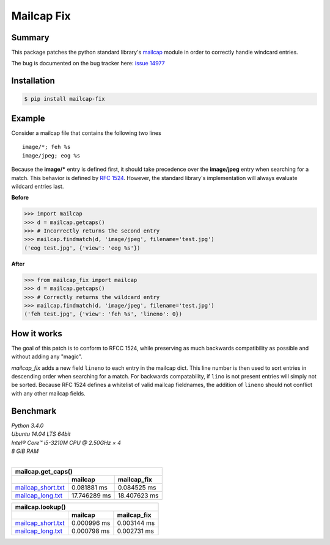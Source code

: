 ===========
Mailcap Fix
===========

|pypi| |python| |travis-ci|

Summary
-------

This package patches the python standard library's 
`mailcap <https://docs.python.org/3.5/library/mailcap.html>`_ module in order
to correctly handle windcard entries.

The bug is documented on the bug tracker here: `issue 14977 <http://bugs.python.org/issue14977>`_

Installation
------------

.. code-block:: bash

    $ pip install mailcap-fix

Example
-------

Consider a mailcap file that contains the following two lines

::

    image/*; feh %s
    image/jpeg; eog %s

Because the **image/*** entry is defined first, it should take
precedence over the **image/jpeg** entry when searching for a match.
This behavior is defined by `RFC 1524 <https://tools.ietf.org/html/rfc1524>`_.
However, the standard library's implementation will always evaluate
wildcard entries last.

**Before**

.. code-block:: python

    >>> import mailcap
    >>> d = mailcap.getcaps()
    >>> # Incorrectly returns the second entry
    >>> mailcap.findmatch(d, 'image/jpeg', filename='test.jpg')
    ('eog test.jpg', {'view': 'eog %s'})

**After**

.. code-block:: python

    >>> from mailcap_fix import mailcap
    >>> d = mailcap.getcaps()
    >>> # Correctly returns the wildcard entry
    >>> mailcap.findmatch(d, 'image/jpeg', filename='test.jpg')
    ('feh test.jpg', {'view': 'feh %s', 'lineno': 0})

How it works
------------

The goal of this patch is to conform to RFCC 1524,
while preserving as much backwards compatibility as possible and without adding any "magic".

*mailcap_fix* adds a new field ``lineno`` to each entry in the mailcap dict.
This line number is then used to sort entries in descending order when searching for a match.
For backwards compatability, if ``lino`` is not present entries will simply not be sorted.
Because RFC 1524 defines a whitelist of valid mailcap fieldnames, the addition of ``lineno``
should not conflict with any other mailcap fields.

Benchmark
---------

| *Python 3.4.0*
| *Ubuntu 14.04 LTS 64bit*
| *Intel® Core™ i5-3210M CPU @ 2.50GHz × 4*
| *8 GiB RAM*
|

==================== ============ ============
               mailcap.get_caps()
----------------------------------------------
..                   mailcap      mailcap_fix
==================== ============ ============
mailcap_short.txt_   0.081881 ms  0.084525 ms
mailcap_long.txt_    17.746289 ms 18.407623 ms
==================== ============ ============

==================== =========== ===========
               mailcap.lookup()
--------------------------------------------
..                   mailcap     mailcap_fix
==================== =========== ===========
mailcap_short.txt_   0.000996 ms 0.003144 ms
mailcap_long.txt_    0.000798 ms 0.002731 ms
==================== =========== ===========

.. _mailcap_short.txt: https://github.com/michael-lazar/mailcap_fix/blob/master/tests/data/mailcap_short.txt

.. _mailcap_long.txt: https://github.com/michael-lazar/mailcap_fix/blob/master/tests/data/mailcap_long.txt

.. |python| image:: https://img.shields.io/badge/python-2.6+%2C%203.0+%2C%20pypy-blue.svg
    :target: https://pypi.python.org/pypi/mailcap_fix/
    :alt: Supported Python versions

.. |pypi| image:: https://img.shields.io/pypi/v/mailcap_fix.svg?label=version
    :target: https://pypi.python.org/pypi/mailcap_fix/
    :alt: Latest Version

.. |travis-ci| image:: https://travis-ci.org/michael-lazar/mailcap_fix.svg?branch=master
    :target: https://travis-ci.org/michael-lazar/mailcap_fix
    :alt: Build


